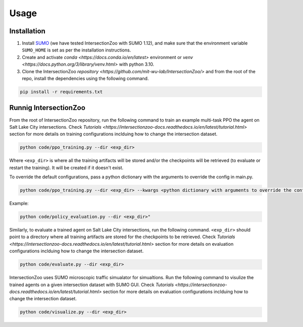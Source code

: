 Usage
=====

.. _installation:

Installation
------------

1. Install `SUMO <https://sumo.dlr.de/docs/Installing/index.html>`_  (we have tested IntersectionZoo with SUMO 1.12), and make sure that the environment variable ``SUMO_HOME`` is set as per the installation instructions.
2. Create and activate `conda <https://docs.conda.io/en/latest>` environment or `venv <https://docs.python.org/3/library/venv.html>` with python 3.10. 
3. Clone the IntersectionZoo `repository <https://github.com/mit-wu-lab/IntersectionZoo/>` and from the root of the repo, install the dependencies using the following command.

.. code-block:: console

   pip install -r requirements.txt

Runnig IntersectionZoo
-----------------------

From the root of IntersectionZoo repository, run the following command to train an example multi-task PPO the agent on Salt Lake City intersections. 
Check `Tutorials <https://intersectionzoo-docs.readthedocs.io/en/latest/tutorial.html>` section for more details on training configurations inclduing how to change the intersection dataset.

.. code-block:: console

   python code/ppo_training.py --dir <exp_dir>

Where ``<exp_dir>`` is where all the training artifacts will be stored and/or the checkpoints will be retrieved (to evaluate or restart the training).
It will be created if it doesn't exist.

To override the default configurations, pass a python dictionary with the arguments to override the config in main.py.

.. code-block:: console

   python code/ppo_training.py --dir <exp_dir> --kwargs <python dictionary with arguments to override the config in code/ppo_training.py>


Example:

.. code-block:: console

   python code/policy_evaluation.py --dir <exp_dir>" 

Similarly, to evaluate a trained agent on Salt Lake City intersections, run the following command. ``<exp_dir>`` should point to a directory where all training artifacts are stored for the checkpoints to be retrieved.
Check `Tutorials <https://intersectionzoo-docs.readthedocs.io/en/latest/tutorial.html>` section for more details on evaluation configurations inclduing how to change the intersection dataset.

.. code-block:: console

   python code/evaluate.py --dir <exp_dir>


IntersectionZoo uses SUMO microscopic traffic simualator for simualtions. Run the following command to visulize the trained agents on a given intersection dataset with SUMO GUI. 
Check `Tutorials <https://intersectionzoo-docs.readthedocs.io/en/latest/tutorial.html>` section for more details on evaluation configurations inclduing how to change the intersection dataset.

.. code-block:: console

   python code/visualize.py --dir <exp_dir>